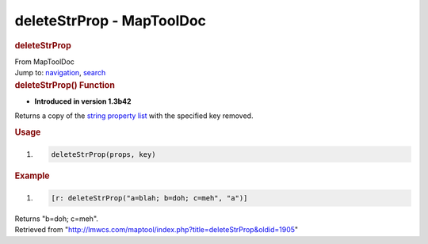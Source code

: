 ==========================
deleteStrProp - MapToolDoc
==========================

.. contents::
   :depth: 3
..

.. container:: noprint
   :name: mw-page-base

.. container:: noprint
   :name: mw-head-base

.. container:: mw-body
   :name: content

   .. container:: mw-indicators

   .. rubric:: deleteStrProp
      :name: firstHeading
      :class: firstHeading

   .. container:: mw-body-content
      :name: bodyContent

      .. container::
         :name: siteSub

         From MapToolDoc

      .. container::
         :name: contentSub

      .. container:: mw-jump
         :name: jump-to-nav

         Jump to: `navigation <#mw-head>`__, `search <#p-search>`__

      .. container:: mw-content-ltr
         :name: mw-content-text

         .. rubric:: deleteStrProp() Function
            :name: deletestrprop-function

         .. container:: template_version

            • **Introduced in version 1.3b42**

         .. container:: template_description

            Returns a copy of the `string property
            list <Macros:string_property_list>`__ with the
            specified key removed.

         .. rubric:: Usage
            :name: usage

         .. container:: mw-geshi mw-code mw-content-ltr

            .. container:: mtmacro source-mtmacro

               #. .. code-block:: none

                     deleteStrProp(props, key)

         .. rubric:: Example
            :name: example

         .. container:: template_example

            .. container:: mw-geshi mw-code mw-content-ltr

               .. container:: mtmacro source-mtmacro

                  #. .. code-block:: none

                        [r: deleteStrProp("a=blah; b=doh; c=meh", "a")]

            Returns "b=doh; c=meh".

      .. container:: printfooter

         Retrieved from
         "http://lmwcs.com/maptool/index.php?title=deleteStrProp&oldid=1905"

